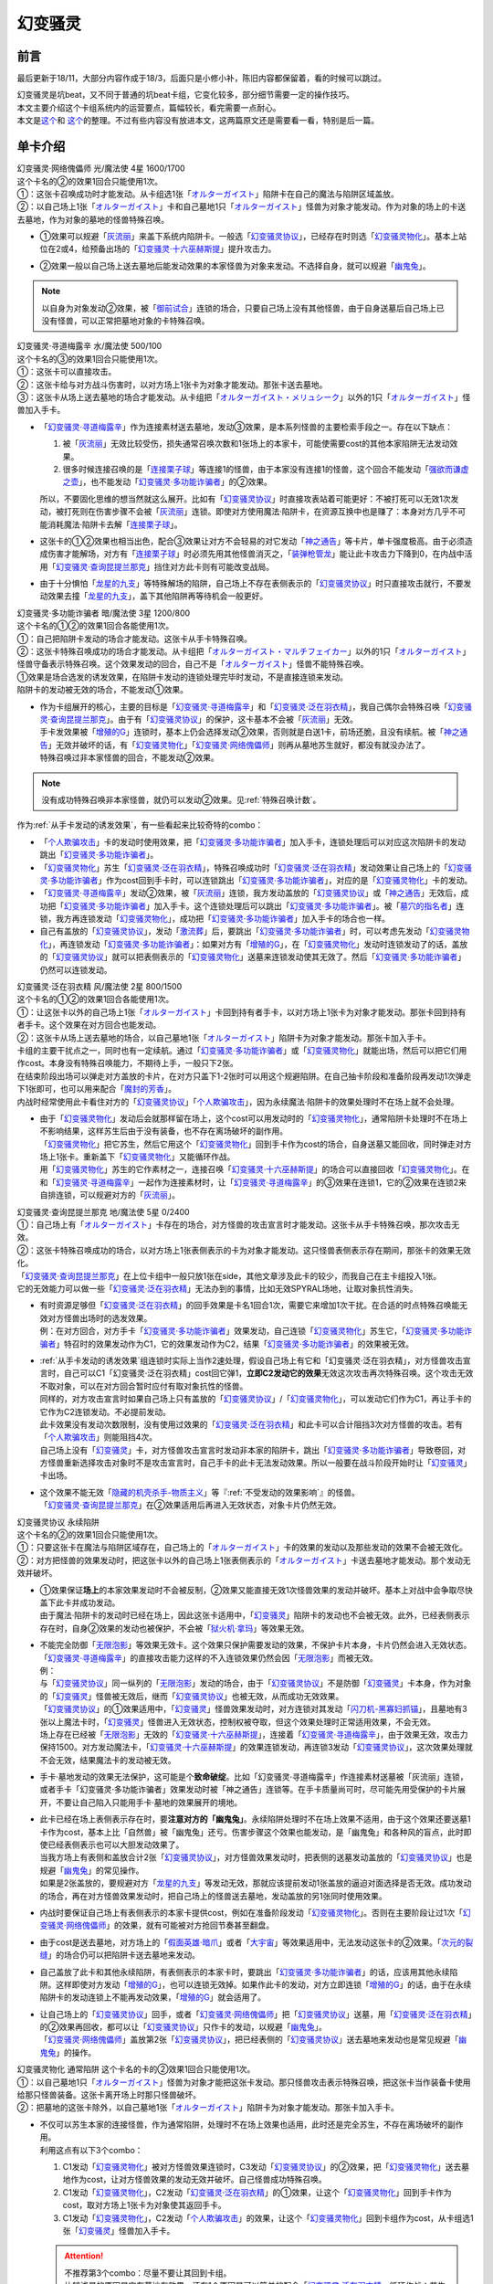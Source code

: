 ========
幻变骚灵
========

前言
========

最后更新于18/11，大部分内容作成于18/3，后面只是小修小补，陈旧内容都保留着，看的时候可以跳过。

| 幻变骚灵是坑beat，又不同于普通的坑beat卡组，它变化较多，部分细节需要一定的操作技巧。
| 本文主要介绍这个卡组系统内的运营要点，篇幅较长，看完需要一点耐心。
| 本文是\ `这个 <https://www.iyingdi.cn/web/article/yugioh/52139>`__\ 和 \ `这个 <https://www.iyingdi.cn/web/article/search/54979>`__\ 的整理。不过有些内容没有放进本文，这两篇原文还是需要看一看，特别是后一篇。

单卡介绍
========

| 幻变骚灵·网络傀儡师 光/魔法使 4星 1600/1700
| 这个卡名的②的效果1回合只能使用1次。
| ①：这张卡召唤成功时才能发动。从卡组选1张「`オルターガイスト`_」陷阱卡在自己的魔法与陷阱区域盖放。
| ②：以自己场上1张「`オルターガイスト`_」卡和自己墓地1只「`オルターガイスト`_」怪兽为对象才能发动。作为对象的场上的卡送去墓地，作为对象的墓地的怪兽特殊召唤。

-  | ①效果可以规避「`灰流丽`_」来盖下系统内陷阱卡。一般选「`幻变骚灵协议`_」，已经存在时则选「`幻变骚灵物化`_」。基本上站位在2或4，给预备出场的「`幻变骚灵·十六巫赫斯提`_」提升攻击力。

-  | ②效果一般以自己场上送去墓地后能发动效果的本家怪兽为对象来发动。不选择自身，就可以规避「`幽鬼兔`_」。

.. note:: 以自身为对象发动②效果，被「`御前试合`_」连锁的场合，只要自己场上没有其他怪兽，由于自身送墓后自己场上已没有怪兽，可以正常把墓地对象的卡特殊召唤。

| 幻变骚灵·寻道梅露辛 水/魔法使 500/100
| 这个卡名的③的效果1回合只能使用1次。
| ①：这张卡可以直接攻击。
| ②：这张卡给与对方战斗伤害时，以对方场上1张卡为对象才能发动。那张卡送去墓地。
| ③：这张卡从场上送去墓地的场合才能发动。从卡组把「`オルターガイスト・メリュシーク`_」以外的1只「`オルターガイスト`_」怪兽加入手卡。

-  | 「`幻变骚灵·寻道梅露辛`_」作为连接素材送去墓地，发动③效果，是本系列怪兽的主要检索手段之一。存在以下缺点：

   1. 被「`灰流丽`_」无效比较受伤，损失通常召唤次数和1张场上的本家卡，可能使需要cost的其他本家陷阱无法发动效果。
   2. 很多时候连接召唤的是「`连接栗子球`_」等连接1的怪兽，由于本家没有连接1的怪兽，这个回合不能发动「`强欲而谦虚之壶`_」，也不能发动「`幻变骚灵·多功能诈骗者`_」的②效果。

   | 所以，不要固化思维的想当然就这么展开。比如有「`幻变骚灵协议`_」时直接攻表站着可能更好：不被打死可以无效1次发动，被打死则在伤害步骤不会被「`灰流丽`_」连锁。即使对方使用魔法·陷阱卡，在资源互换中也是赚了：本身对方几乎不可能消耗魔法·陷阱卡去解「`连接栗子球`_」。

-  | 这张卡的①②效果也相当出色，配合③效果让对方不会轻易的对它发动「`神之通告`_」等卡片，单卡强度极高。由于必须造成伤害才能解场，对方有「`连接栗子球`_」时必须先用其他怪兽消灭之，「`装弹枪管龙`_」能让此卡攻击力下降到0，在内战中活用「`幻变骚灵·查询昆提兰那克`_」挡住对方此卡则有可能改变战局。

-  | 由于十分惧怕「`龙星的九支`_」等特殊解场的陷阱，自己场上不存在表侧表示的「`幻变骚灵协议`_」时只直接攻击就行，不要发动效果去撞「`龙星的九支`_」，盖下其他陷阱再等待机会一般更好。

| 幻变骚灵·多功能诈骗者 暗/魔法使 3星 1200/800
| 这个卡名的①②的效果1回合各能使用1次。
| ①：自己把陷阱卡发动的场合才能发动。这张卡从手卡特殊召唤。
| ②：这张卡特殊召唤成功的场合才能发动。从卡组把「`オルターガイスト・マルチフェイカー`_」以外的1只「`オルターガイスト`_」怪兽守备表示特殊召唤。这个效果发动的回合，自己不是「`オルターガイスト`_」怪兽不能特殊召唤。

| ①效果是场合选发的诱发效果，在陷阱卡发动的连锁处理完毕时发动，不是直接连锁来发动。
| 陷阱卡的发动被无效的场合，不能发动①效果。

-  | 作为卡组展开的核心，主要的目标是「`幻变骚灵·寻道梅露辛`_」和「`幻变骚灵·泛在羽衣精`_」，我自己偶尔会特殊召唤「`幻变骚灵·查询昆提兰那克`_」。由于有「`幻变骚灵协议`_」的保护，这卡基本不会被「`灰流丽`_」无效。
   | 手卡发效果被「`增殖的G`_」连锁时，基本上仍会选择发动②效果，否则就是白送1卡，前场还脆，且没有续航。被「`神之通告`_」无效并破坏的话，有「`幻变骚灵物化`_」「`幻变骚灵·网络傀儡师`_」则再从墓地苏生就好，都没有就没办法了。
   | 特殊召唤过非本家怪兽的回合，不能发动②效果。

.. note:: 没有成功特殊召唤非本家怪兽，就仍可以发动②效果。见\ :ref:`特殊召唤计数`\ 。

| 作为\ :ref:`从手卡发动的诱发效果`\ ，有一些看起来比较奇特的combo：

- 「`个人欺骗攻击`_」卡的发动时使用效果，把「`幻变骚灵·多功能诈骗者`_」加入手卡，连锁处理后可以对应这次陷阱卡的发动跳出「`幻变骚灵·多功能诈骗者`_」。
- 「`幻变骚灵物化`_」苏生「`幻变骚灵·泛在羽衣精`_」，特殊召唤成功时「`幻变骚灵·泛在羽衣精`_」发动效果让自己场上的「`幻变骚灵·多功能诈骗者`_」作为cost回到手卡时，可以连锁跳出「`幻变骚灵·多功能诈骗者`_」，对应的是「`幻变骚灵物化`_」卡的发动。
- 「`幻变骚灵·寻道梅露辛`_」发动②效果，被「`灰流丽`_」连锁，我方发动盖放的「`幻变骚灵协议`_」或「`神之通告`_」无效后，成功把「`幻变骚灵·多功能诈骗者`_」加入手卡。这个连锁处理后可以跳出「`幻变骚灵·多功能诈骗者`_」。被「`墓穴的指名者`_」连锁，我方再连锁发动「`幻变骚灵物化`_」，成功把「`幻变骚灵·多功能诈骗者`_」加入手卡的场合也一样。
- 自己有盖放的「`幻变骚灵协议`_」，发动「`激流葬`_」后，要跳出「`幻变骚灵·多功能诈骗者`_」时，可以考虑先发动「`幻变骚灵物化`_」，再连锁发动「`幻变骚灵·多功能诈骗者`_」：如果对方有「`增殖的G`_」，在「`幻变骚灵物化`_」发动时连锁发动了的话，盖放的「`幻变骚灵协议`_」就可以把表侧表示的「`幻变骚灵物化`_」送墓来连锁发动使其无效了。然后「`幻变骚灵·多功能诈骗者`_」仍然可以连锁发动。

| 幻变骚灵·泛在羽衣精 风/魔法使 2星 800/1500
| 这个卡名的①②的效果1回合各能使用1次。
| ①：让这张卡以外的自己场上1张「`オルターガイスト`_」卡回到持有者手卡，以对方场上1张卡为对象才能发动。那张卡回到持有者手卡。这个效果在对方回合也能发动。
| ②：这张卡从场上送去墓地的场合，以自己墓地1张「`オルターガイスト`_」陷阱卡为对象才能发动。那张卡加入手卡。

| 卡组的主要干扰点之一，同时也有一定续航。通过「`幻变骚灵·多功能诈骗者`_」或「`幻变骚灵物化`_」就能出场，然后可以把它们用作cost。本身没有特殊召唤能力，不期待上手，一般只下2张。
| 在结束阶段出场可以弹走对方盖放的卡片，在对方只盖下1-2张时可以用这个规避陷阱。在自己抽卡阶段和准备阶段再发动1次弹走下1张即可，也可以用来配合「`魔封的芳香`_」。
| 内战时经常使用此卡看住对方的「`幻变骚灵协议`_」「`个人欺骗攻击`_」，因为永续魔法·陷阱卡的效果处理时不在场上就不会处理。

-  | 由于「`幻变骚灵物化`_」发动后会就那样留在场上，这个cost可以用发动时的「`幻变骚灵物化`_」，通常陷阱卡处理时不在场上不影响结果，这样苏生后由于没有装备，也不存在离场破坏的副作用。
   | 「`幻变骚灵物化`_」把它苏生，然后它用这个「`幻变骚灵物化`_」回到手卡作为cost的场合，自身送墓又能回收，同时弹走对方场上1张卡。重新盖下「`幻变骚灵物化`_」又能循环作战。
   | 用「`幻变骚灵物化`_」苏生的它作素材之一，连接召唤「`幻变骚灵·十六巫赫斯提`_」的场合可以直接回收「`幻变骚灵物化`_」。在和「`幻变骚灵·寻道梅露辛`_」一起作为连接素材时，让「`幻变骚灵·寻道梅露辛`_」的③效果在连锁1，它的②效果在连锁2来自排连锁，可以规避对方的「`灰流丽`_」。

| 幻变骚灵·查询昆提兰那克 地/魔法使 5星 0/2400
| ①：自己场上有「`オルターガイスト`_」卡存在的场合，对方怪兽的攻击宣言时才能发动。这张卡从手卡特殊召唤，那次攻击无效。
| ②：这张卡特殊召唤成功的场合，以对方场上1张表侧表示的卡为对象才能发动。这只怪兽表侧表示存在期间，那张卡的效果无效化。

| 「`幻变骚灵·查询昆提兰那克`_」在上位卡组中一般只放1张在side，其他文章涉及此卡的较少，而我自己在主卡组投入1张。
| 它的无效能力可以做一些「`幻变骚灵·泛在羽衣精`_」无法办到的事情，比如无效SPYRAL场地，让取对象抗性消失。

-  | 有时资源足够但「`幻变骚灵·泛在羽衣精`_」的回手效果是卡名1回合1次，需要它来增加1次干扰。在合适的时点特殊召唤能无效对方怪兽出场时的选发效果。
   | 例：在对方回合，对方手卡「`幻变骚灵·多功能诈骗者`_」效果发动，自己连锁「`幻变骚灵物化`_」苏生它，「`幻变骚灵·多功能诈骗者`_」特召时的效果发动作为C1，它的效果发动作为C2，结果「`幻变骚灵·多功能诈骗者`_」的效果被无效。

-  | \ :ref:`从手卡发动的诱发效果`\ 组连锁时实际上当作2速处理，假设自己场上有它和「幻变骚灵·泛在羽衣精」，对方怪兽攻击宣言时，自己可以C1「幻变骚灵·泛在羽衣精」cost回它弹1，\ **立即C2发动它的效果**\ 无效这次攻击再次特殊召唤。这个攻击无效不取对象，可以在对方回合暂时应付有取对象抗性的怪兽。
   | 同样的，对方攻击宣言时如果自己场上只有盖放的「`幻变骚灵协议`_」/「`幻变骚灵物化`_」，可以发动它们作为C1，再让手卡的它作为C2连锁发动。不必提前发动。
   | 此卡效果没有发动次数限制，没有使用过效果的「`幻变骚灵·泛在羽衣精`_」和此卡可以合计阻挡3次对方怪兽的攻击。若有「`个人欺骗攻击`_」则能阻挡4次。
   | 自己场上没有「`幻变骚灵`_」卡，对方怪兽攻击宣言时发动非本家的陷阱卡，跳出「`幻变骚灵·多功能诈骗者`_」导致卷回，对方怪兽重新选择攻击对象时不是攻击宣言时，自己手卡的此卡无法发动效果。所以一般要在战斗阶段开始时让「`幻变骚灵`_」卡出场。

-  | 这个效果不能无效「`隐藏的机壳杀手-物质主义`_」等『\ :ref:`不受发动的效果影响`\ 』的怪兽。
   | 「`幻变骚灵·查询昆提兰那克`_」在②效果适用后再进入无效状态，对象卡片仍然无效。

| 幻变骚灵协议 永续陷阱 
| 这个卡名的②的效果1回合只能使用1次。
| ①：只要这张卡在魔法与陷阱区域存在，自己场上的「`オルターガイスト`_」卡的效果的发动以及那些发动的效果不会被无效化。
| ②：对方把怪兽的效果发动时，把这张卡以外的自己场上1张表侧表示的「`オルターガイスト`_」卡送去墓地才能发动。那个发动无效并破坏。

-  | ①效果保证\ **场上**\ 的本家效果发动时不会被反制，②效果又能直接无效1次怪兽效果的发动并破坏。基本上对战中会争取尽快盖下此卡并成功发动。
   | 由于魔法·陷阱卡的发动时已经在场上，因此这张卡适用中，「`幻变骚灵`_」陷阱卡的发动也不会被无效。此外，已经表侧表示存在时，自身②效果的发动也被保护，不会被「`狱火机·拿玛`_」等效果无效。

-  | 不能完全防御「`无限泡影`_」等效果无效卡。这个效果只保护需要发动的效果，不保护卡片本身，卡片仍然会进入无效状态。「`幻变骚灵·寻道梅露辛`_」的直接攻击能力这样的不入连锁效果仍然会因「`无限泡影`_」而被无效。
   | 例：
   | 与「`幻变骚灵协议`_」同一纵列的「`无限泡影`_」发动的场合，由于「`幻变骚灵协议`_」不是防御「`幻变骚灵`_」卡本身，作为对象的「`幻变骚灵`_」怪兽被无效后，继而「`幻变骚灵协议`_」也被无效，从而成功无效效果。
   | 「`幻变骚灵协议`_」的①效果适用中，「`幻变骚灵`_」怪兽效果发动时，对方连锁对其发动「`闪刀机-黑寡妇抓锚`_」，且墓地有3张以上魔法卡时，「`幻变骚灵`_」怪兽进入无效状态，控制权被夺取，但这个效果处理时正常适用效果，不会无效。
   | 场上存在已经被「`无限泡影`_」无效的「`幻变骚灵·十六巫赫斯提`_」，连接着「`幻变骚灵·寻道梅露辛`_」，由于效果无效，攻击力保持1500。对方发动魔法卡，「`幻变骚灵·十六巫赫斯提`_」的效果连锁发动，再连锁3发动「`幻变骚灵协议`_」，这次效果处理就不会无效，结果魔法卡的发动被无效。

-  手卡·墓地发动的效果无法保护，这可能是个\ **致命破绽**\ 。比如「幻变骚灵·寻道梅露辛」作连接素材送墓被「灰流丽」连锁，或者手卡「幻变骚灵·多功能诈骗者」效果发动时被「神之通告」连锁等。在手卡质量尚可时，尽可能先用受保护的卡片展开，不要让自己陷入只能用手卡·墓地的效果展开的境地。

-  | 此卡已经在场上表侧表示存在时，要\ **注意对方的「幽鬼兔」**\ 。永续陷阱处理时不在场上效果不适用，由于这个效果还要送墓1卡作为cost，基本上比「自然兽」被「幽鬼兔」还亏。伤害步骤这个效果也能发动，是「幽鬼兔」和各种风的盲点，此时即使已经表侧表示也可以大胆发动效果了。
   | 当我方场上有表侧和盖放合计2张「`幻变骚灵协议`_」，对方怪兽效果发动时，把表侧的送墓发动盖放的「`幻变骚灵协议`_」也是规避「`幽鬼兔`_」的常见操作。
   | 如果是2张盖放的，要规避对方「`龙星的九支`_」等发动无效，那就应该提前发动1张盖放的逼迫对面选择是否无效。成功发动的场合，再在对方怪兽效果发动时，把自己场上的怪兽送去墓地，发动盖放的另1张同时使用效果。

-  | 内战时要保证自己场上有表侧表示的本家卡提供cost，例如在准备阶段发动「`幻变骚灵物化`_」。否则在主要阶段让过1次「`幻变骚灵·网络傀儡师`_」的效果，就有可能被对方抢回节奏甚至翻盘。

-  由于cost是送去墓地，对方场上的「`假面英雄·暗爪`_」或者「`大宇宙`_」等效果适用中，无法发动这张卡的②效果。「`次元的裂缝`_」的场合仍可以把陷阱卡送去墓地来发动。

-  | 自己盖放了此卡和其他永续陷阱，有表侧表示的本家卡时，要跳出「`幻变骚灵·多功能诈骗者`_」的话，应该用其他永续陷阱。这样即使对方发动「`增殖的G`_」，也可以连锁无效掉。如果作此卡的发动，对方立即连锁「`增殖的G`_」的话，由于在永续陷阱卡的发动连锁上不能再发动效果，「`增殖的G`_」就会适用了。

-  | 让自己场上的「`幻变骚灵协议`_」回手，或者「`幻变骚灵·网络傀儡师`_」把「`幻变骚灵协议`_」送墓，用「`幻变骚灵·泛在羽衣精`_」的②效果再回收，都可以让「`幻变骚灵协议`_」只作卡的发动，以规避「`幽鬼兔`_」。
   | 「`幻变骚灵·网络傀儡师`_」盖放第2张「`幻变骚灵协议`_」，把已经表侧的「`幻变骚灵协议`_」送去墓地来发动也是常见规避「`幽鬼兔`_」的操作。

| 幻变骚灵物化 通常陷阱 这个卡名的卡的②效果1回合只能使用1次。
| ①：以自己墓地1只「`オルターガイスト`_」怪兽为对象才能把这张卡发动。那只怪兽攻击表示特殊召唤，把这张卡当作装备卡使用给那只怪兽装备。这张卡离开场上时那只怪兽破坏。
| ②：把墓地的这张卡除外，以自己墓地1张「`オルターガイスト`_」陷阱卡为对象才能发动。那张卡加入手卡。

-  | 不仅可以苏生本家的连接怪兽，作为通常陷阱，处理时不在场上效果也适用，此时还是完全苏生，不存在离场破坏的副作用。
   | 利用这点有以下3个combo：

   1. C1发动「`幻变骚灵物化`_」被对方怪兽效果连锁时，C3发动「`幻变骚灵协议`_」的②效果，把「`幻变骚灵物化`_」送去墓地作为cost，让对方怪兽效果的发动无效并破坏。自己怪兽成功特殊召唤。
   2. C1发动「`幻变骚灵物化`_」，C2发动「`幻变骚灵·泛在羽衣精`_」的①效果，让这个「`幻变骚灵物化`_」回到手卡作为cost，取对方场上1张卡为对象使其返回手卡。
   3. C1发动「`幻变骚灵物化`_」，C2发动「`个人欺骗攻击`_」的效果，让这个「`幻变骚灵物化`_」回到卡组作为cost，从卡组选1张「`幻变骚灵`_」怪兽加入手卡。

   .. attention::

      | 不推荐第3个combo：尽量不要让其回到卡组。
      | 比较浅显的原因是它在墓地有效果，还有1个原因是可以简单的配合「`幻变骚灵·泛在羽衣精`_」循环作战：苏生「`幻变骚灵·泛在羽衣精`_」，发动「`幻变骚灵·泛在羽衣精`_」的效果，让「`幻变骚灵物化`_」回手，弹1，然后再盖放。「`幻变骚灵·泛在羽衣精`_」被副作用送墓后还能再回收1张陷阱。
      | 在「`幻变骚灵·多功能诈骗者`_」的介绍中提到了用发动中的它作「`幻变骚灵协议`_」的cost无效「`增殖的G`_」。如果对方不在这个时点连锁发动，自己就误以为对方没有，而在「`幻变骚灵·多功能诈骗者`_」的效果连锁发动后，为了卡差自作聪明的发动「`个人欺骗攻击`_」让它作为cost回到卡组时，对方才连锁发动「`增殖的G`_」的话，盖放的「`幻变骚灵协议`_」没有cost发动不了，我方就会十分难受。

   .. note:: 对方即使这样操作也很正常，熟悉幻变骚灵的玩家会知道先开「`幻变骚灵物化`_」大概率是骗2速效果，除了「`墓穴的指名者`_」外，不连锁发动确实比较稳妥。也因此，手卡有「`幻变骚灵·多功能诈骗者`_」时，「`幻变骚灵物化`_」最好不要取墓地的「`幻变骚灵·多功能诈骗者`_」为对象。

-  | ②效果用的状况不多。大部分的状况下是用「`幻变骚灵·泛在羽衣精`_」的②效果去回收，因为把它除外后就真的再也回不来了。1个简单的操作是用它苏生「`幻变骚灵·泛在羽衣精`_」，再发动「`幻变骚灵·泛在羽衣精`_」的①效果，让它回手，此时「`幻变骚灵·泛在羽衣精`_」因它的副作用被破坏，选择对方场上1张卡回手，然后「`幻变骚灵·泛在羽衣精`_」发动②效果回收陷阱卡。
   | 那么一般什么时候用这个效果呢？开局和「`幻变骚灵协议`_」一起盖放，被「`鹰身女妖的羽毛扫`_」破坏后就可以随时回收「`幻变骚灵协议`_」。每多1次陷阱发动，就多1分用「`幻变骚灵·多功能诈骗者`_」翻盘的机会。

| 个人欺骗攻击 永续陷阱
| ①：1回合1次，从手卡以及自己场上表侧表示的卡中让1张「`オルターガイスト`_」回到持有者卡组才能发动。从卡组将1只「`オルターガイスト`_」怪兽加入手卡。

-  没有本家字段是一大缺点，由于这张卡的发动时使用效果把「`幻变骚灵·多功能诈骗者`_」加入手卡的场合可以直接发动「`幻变骚灵·多功能诈骗者`_」的效果，必须满3来追求上手。

-  | 作为永续陷阱，此卡也惧怕「`幽鬼兔`_」。所以很多时候1局中可能只使用1次效果。虽然操作者要抱着只使用1次的最坏打算，但是对方却要实实在在的应付这卡的潜在威胁，即使真的只用了1次，也可以说是达到期望了。
   | 这张卡的效果还能被「`灰流丽`_」无效，由于没有本家字段，「`幻变骚灵协议`_」无法保护。因此在场上存在「`幻变骚灵协议`_」时发动效果的场合最好在场上留下1个本家怪兽，让「`幻变骚灵协议`_」为此卡护航。

-  | 有这卡时就不会很惧怕对方的「`拮抗胜负`_」，例如召唤「`幻变骚灵·网络傀儡师`_」盖下「`幻变骚灵协议`_」，再只盖下这卡。对方发动「`拮抗胜负`_」，可以连锁发动这卡，手卡有就选手卡的「`幻变骚灵`_」回到卡组，让「`幻变骚灵协议`_」保护不被「`灰流丽`_」。没有只能选场上的「`幻变骚灵·网络傀儡师`_」，如果没被无效，选这卡里侧除外，相当于对方只换了这1张卡。

.. note:: 为什么「`个人欺骗攻击`_」卡的发动时检索「`幻变骚灵·多功能诈骗者`_」可以立即特殊召唤，手卡诱发效果如何判断发动时点？

   | 首先要明确的是，手卡的诱发效果具有这样的特权：\ **在连锁中满足发动条件的时点，即使还不在手卡也没关系，只要连锁处理完毕时在手卡，就可以发动效果。**
   | 这么一句话可能还是很糊涂，我想也没几个人选择去重新翻连锁相关的内容，所以这里就介绍1个简易判断方法：\ **只要假设本身已经在手卡，来看最后是否能发动就可以了**\ 。
   | 假设手中本来就有「`幻变骚灵·多功能诈骗者`_」，「`个人欺骗攻击`_」卡的发动的连锁处理完毕时，这个「`幻变骚灵·多功能诈骗者`_」的效果自然可以发动。因此，本来没有的场合既然检索上手也能发动。
   | 再举个用这个方法判断不能的例子：通常召唤「`光天使 天杖`_」，发动效果把「`光天使 天座`_」加入手卡，这个时点这张「`光天使 天座`_」的效果不能发动。
   | 假设手中本来就有「`光天使 天座`_」，通常召唤「`光天使 天杖`_」成功时，这张「`光天使 天座`_」的效果必须连锁「`光天使 天杖`_」的效果发动，这个时点放弃就不再满足发动条件了。在「`光天使 天杖`_」的效果处理完的时点，显然已经不能发动了。

.. attention:: 不要误以为场合效果可以无限制延后发动。上面例子中，在通常召唤成功时这个时点过去后，「`光天使 天座`_」的场合效果仍然不能发动了。时选发在处理途中满足条件会错过时点，场合选发可以在这个处理完毕时发动。仅此而已，不能再往后延后。

.. tip:: 「`个人欺骗攻击`_」卡的发动上手「`幻变骚灵·多功能诈骗者`_」时可以规避对方的「`三叉龙之影灵衣`_」「`假面英雄·暗爪`_」

   | 以「`三叉龙之影灵衣`_」为例，自己手卡只留下1张「`幻变骚灵`_」卡，引诱对方出「`三叉龙之影灵衣`_」。对方仪式魔法发动时，连锁发动「`个人欺骗攻击`_」并使用效果，让手卡的「`幻变骚灵`_」卡回到卡组，检索「`幻变骚灵·多功能诈骗者`_」。「`三叉龙之影灵衣`_」仪式召唤成功，发动效果作为C1，自己「`幻变骚灵·多功能诈骗者`_」效果发动作为C2，结果「`三叉龙之影灵衣`_」效果处理时我方没有手卡，完全不处理。这样既省了1次「`幻变骚灵协议`_」，还不用担心对方「`影灵衣之术士 施里特`_」的自排连锁。

| 幻变骚灵·十六巫赫斯提 炎/魔法使 连接·效果 LINK2 ATK1500 [↓→]
| 「`オルターガイスト`_」怪兽2只
| 这个卡名的③的效果1回合只能使用1次。
| ①：这张卡的攻击力上升这张卡所连接区的「`オルターガイスト`_」怪兽的原本攻击力数值。
| ②：魔法·陷阱卡的效果发动时，把这张卡所连接区1只「`オルターガイスト`_」怪兽解放才能发动。那个发动无效并破坏。
| ③：这张卡从场上送去墓地的场合才能发动。从卡组把1张「`オルターガイスト`_」卡加入手卡。

| 强度极高的LINK2怪兽，可以无效效果的发动，并且没有次数限制。由于「`幻变骚灵物化`_」和「`幻变骚灵·多功能诈骗者`_」的特殊召唤能力，很多时候可以无效3次以上。

-  | 有时候其实不必非要出这个LINK2，举个例子：自己场上有「`幻变骚灵·多功能诈骗者`_」和「`幻变骚灵·寻道梅露辛`_」，是不是就要出它，再「`幻变骚灵·寻道梅露辛`_」检索「`幻变骚灵·网络傀儡师`_」并通常召唤在连接端发动效果盖下本家陷阱卡？
   | 确实是很流畅且强力的combo。不过，在文章开头就有提到，「`幻变骚灵·寻道梅露辛`_」的效果被「`灰流丽`_」无效时很可能致死。这个状况中也一样，如果被「`灰流丽`_」无效，则「`幻变骚灵·十六巫赫斯提`_」直接硬直，基本就崩盘了。所以，一定要先考虑好自己的所有手卡，只出个「`连接栗子球`_」再检索探探情况也未尝不可，在自己场上还有「`幻变骚灵·泛在羽衣精`_」/「`个人欺骗攻击`_」的情况下，即使被「`灰流丽`_」无效，由于留下了「`幻变骚灵·多功能诈骗者`_」，基本不会受到什么影响。而他们并不能让从额外出场的「`幻变骚灵·十六巫赫斯提`_」回到手卡/卡组。
   | 进一步的，如果自己场上有「`幻变骚灵协议`_」，这么做就没有什么问题了。直接把「`幻变骚灵·十六巫赫斯提`_」送墓来无效「`灰流丽`_」就行。这样既拿到了「`幻变骚灵·网络傀儡师`_」盖放本家陷阱，「`幻变骚灵·十六巫赫斯提`_」还能再拿个「`幻变骚灵物化`_」，再视自己盖放的陷阱决定「`幻变骚灵·网络傀儡师`_」送墓自身还是表侧的「`幻变骚灵协议`_」来苏生「`幻变骚灵·多功能诈骗者`_」/「`幻变骚灵·寻道梅露辛`_」，结果几乎没受影响的流畅展开了。
   | 这里没有考虑自己「`幻变骚灵协议`_」是否已经表侧，对方是否还有「`旋风`_」「`长眠不醒的噩梦`_」「`幽鬼兔`_」等情况，若有则仍然崩盘。

投入率较低的卡片
----------------

以下卡片都可以不投入。这里介绍一下部分卡组为何要投入这些卡片。

| 幻变骚灵·击键录杜尔迦 暗/魔法师 连接·效果 LINK2 ATK 1000 [←↓]
| 「`幻变骚灵`_」怪兽2只
| ①：这张卡以外的自己的「`幻变骚灵`_」怪兽给与对方战斗伤害时，以对方墓地1只怪兽为对象才能发动。那只怪兽在作为这张卡所连接区的自己场上特殊召唤。这个效果特殊召唤的怪兽不在这张卡攻击宣言过的回合不能攻击。
| ②：这张卡被战斗破坏的场合，以自己墓地1张「`幻变骚灵`_」卡为对象才能发动。那张卡加入手卡。

-  | 除了怕「`幻变骚灵·十六巫赫斯提`_」被「`浮幽樱`_」等原因，一般投入这卡只是为了这个combo：
   | 这张卡在场，「`幻变骚灵·寻道梅露辛`_」直接攻击的伤害计算后，以对方场上的「`闪刀姬`_」连接怪兽为对象发动效果，以对方墓地的「`闪刀姬·零衣`_」为对象发动这张卡的①效果，任意顺序排连锁就可以成功瓦解闪刀卡组的前场防御。

   .. attention:: 要使用这个效果，自己就不能在这个回合发动「`幻变骚灵·多功能诈骗者`_」的②效果。

| 幻变骚灵·隐私王班西 暗/魔法师 连接·效果 LINK 3 ATK: 2100 [↓↘→]
| 「`幻变骚灵`_」怪兽2只以上 
| 这个卡名的①②的效果1回合各能使用1次。
| ①：自己·对方的主要阶段把这张卡以外的自己场上1只「`幻变骚灵`_」怪兽解放才能发动。从卡组把1只「`幻变骚灵`_」怪兽在作为这张卡所连接区的自己场上特殊召唤。
| ②：这张卡从场上送去墓地的场合，以自己墓地1张「`幻变骚灵`_」卡为对象才能发动。那张卡加入手卡。

-  | 一般来说，能用3只「`幻变骚灵`_」怪兽，就应该至少通过「`幻变骚灵·十六巫赫斯提`_」检索到「`幻变骚灵·多功能诈骗者`_」，这卡①效果基本用不上。
   | 并且，回收怪兽有「`幻变骚灵·网络傀儡师`_」，回收陷阱有「`幻变骚灵·泛在羽衣精`_」，这卡②效果也基本用不上。
   | 所以如果要投入这卡，其实是因为有2100的攻击力。放在「`幻变骚灵·十六巫赫斯提`_」的连接端，这个「`幻变骚灵·十六巫赫斯提`_」的攻击力就是3600，可以干掉「`装弹枪管龙`_」「`急袭猛禽 究极猎鹰`_」等怪兽。具体步骤见combo展示部分。

| 幻变骚灵·模拟精灵 永续陷阱
| ①：这张卡发动后变成效果怪兽（魔法师族·光·4星·攻1400/守1800）在怪兽区域特殊召唤。这张卡也当作陷阱卡使用。 
| ②：只要这张卡的效果特殊召唤的这张卡在怪兽区域存在，这张卡以外的自己场上的「`幻变骚灵`_」陷阱卡不会成为效果的对象，不会被效果破坏。 

-  | 这卡②效果不能保护自身，还要注意只能保护表侧表示的本家陷阱。
   | 一般来说，投入这卡就是为了凑个素材，而不是因为②效果。例如开局用「`幻变骚灵·网络傀儡师`_」盖下这卡，如果是「`幻变骚灵物化`_」有在T3墓地没怪而不能发动的风险。

combo展示
=========

| 在对方回合EP跳出「`幻变骚灵·多功能诈骗者`_」反杀

| 在对方回合卖血到EP，发动1张陷阱，然后发动手卡的「`幻变骚灵·多功能诈骗者`_」的效果，特殊召唤后把卡组的「`幻变骚灵·寻道梅露辛`_」特殊召唤。
| 自己回合，「`幻变骚灵·寻道梅露辛`_」直接攻击，把对方场上1张卡送去墓地，连接召唤「`幻变骚灵·十六巫赫斯提`_」，「`幻变骚灵·寻道梅露辛`_」的效果把「`幻变骚灵·网络傀儡师`_」加入手卡。
| 通常召唤「`幻变骚灵·网络傀儡师`_」，发动①效果盖放「`幻变骚灵协议`_」。再发动②效果把「`幻变骚灵·十六巫赫斯提`_」送去墓地，特殊召唤「`幻变骚灵·多功能诈骗者`_」，「`幻变骚灵·十六巫赫斯提`_」的效果把「`幻变骚灵物化`_」加入手卡，「`幻变骚灵·多功能诈骗者`_」特殊召唤「`幻变骚灵·泛在羽衣精`_」。「`幻变骚灵·泛在羽衣精`_」的①效果发动，让「`幻变骚灵·多功能诈骗者`_」回手，让对方场上1张卡回到手卡。盖放「`幻变骚灵物化`_」，在对方回合抽卡阶段/准备阶段发动，苏生「`幻变骚灵·十六巫赫斯提`_」在「`幻变骚灵·网络傀儡师`_」左侧。
| 结果：「`幻变骚灵·十六巫赫斯提`_」可以无效1次魔法·陷阱效果的发动，之后发动盖放的「`幻变骚灵协议`_」，跳出「`幻变骚灵·多功能诈骗者`_」拉「`幻变骚灵·寻道梅露辛`_」在连接端，又可以无效1次，并且还能检索1张本家怪兽。而「`幻变骚灵协议`_」可以无效1次怪兽效果的发动，「`幻变骚灵·泛在羽衣精`_」可以让1张卡回手，总的来说就是1卡→解2卡+场面5卡+2次魔陷无效+1次怪效无效+1次2速回手。
| \*这个combo用到能瞬间逆转战局，请多多体会「`幻变骚灵·多功能诈骗者`_」的强度以及这个卡组的展开套路。

- | 变式：永续陷阱是「`幻变骚灵协议`_」
   | 前面流程同上。通常召唤「`幻变骚灵·网络傀儡师`_」（要在3号位/5号位），发动①效果盖放「`幻变骚灵物化`_」，发动②效果把这个「`幻变骚灵协议`_」送去墓地，特殊召唤「`幻变骚灵·多功能诈骗者`_」，拉出「`幻变骚灵·泛在羽衣精`_」，连接召唤第2个「`幻变骚灵·十六巫赫斯提`_」，在第1个下方和「`幻变骚灵·网络傀儡师`_」的左端。「`幻变骚灵·泛在羽衣精`_」回收「`幻变骚灵协议`_」。
   | 结果：对方第2次发动魔法·陷阱卡的效果时，解放主怪兽区域的「`幻变骚灵·十六巫赫斯提`_」无效后，可以检索「`幻变骚灵·多功能诈骗者`_」，再发动「`幻变骚灵物化`_」苏生这个「`幻变骚灵·十六巫赫斯提`_」，跳出「`幻变骚灵·多功能诈骗者`_」在连接端，拉「`幻变骚灵·泛在羽衣精`_」，就又是2次魔陷无效。本身少弹了1次，总的来说是2卡→解1卡+场面5卡+4次魔陷无效+1次怪效无效+1次2速回手

- | 变式：除永续陷阱外，还有1张盖放的「`幻变骚灵物化`_」/墓地有任意本家怪兽，自己只有1张盖放的「`幻变骚灵物化`_」
   | 前面流程同上。在3号位/5号位通常召唤「`幻变骚灵·网络傀儡师`_」，①效果盖放「`幻变骚灵协议`_」。「`幻变骚灵物化`_」苏生「`幻变骚灵·多功能诈骗者`_」拉「`幻变骚灵·泛在羽衣精`_」，连接召唤第2个「`幻变骚灵·十六巫赫斯提`_」，回收「`幻变骚灵物化`_」。
   | 结果同上。
   | 此外，2个「`幻变骚灵·十六巫赫斯提`_」+「`幻变骚灵·网络傀儡师`_」的场子，也可以再把EX区域的「`幻变骚灵·十六巫赫斯提`_」和「`幻变骚灵·网络傀儡师`_」连接召唤「`幻变骚灵·隐私王班西`_」在主怪兽区域的「`幻变骚灵·十六巫赫斯提`_」的连接端，检索1张「`幻变骚灵物化`_」。这样「`幻变骚灵·十六巫赫斯提`_」的攻击力是3600，足以解决对方的「`装弹枪管龙`_」/「`急袭猛禽 究极猎鹰`_」

| 不做场，要解场，怎么做？
| 在EP发动，跳出并特殊召唤「`幻变骚灵·寻道梅露辛`_」。
| 自己回合，「`幻变骚灵·寻道梅露辛`_」直接攻击，把对方场上1张卡送去墓地，连接召唤「`幻变骚灵·十六巫赫斯提`_」，「`幻变骚灵·寻道梅露辛`_」的效果把「`幻变骚灵·网络傀儡师`_」加入手卡。
| 通常召唤「`幻变骚灵·网络傀儡师`_」，发动①效果盖放「`幻变骚灵物化`_」。再发动②效果把自身送去墓地，苏生「`幻变骚灵·寻道梅露辛`_」，作为素材连接召唤「`连接栗子球`_」。
| 「`连接栗子球`_」和「`幻变骚灵·十六巫赫斯提`_」送去墓地，连接召唤「`星杯战士 宁吉尔苏`_」，「`幻变骚灵·十六巫赫斯提`_」的效果检索1张「`幻变骚灵`_」卡。
| 「`星杯战士 宁吉尔苏`_」发动效果，把盖放的「`幻变骚灵物化`_」和对方场上1张卡送去墓地。这个效果不取对象，可以选「`装弹枪管龙`_」。

.. attention:: 在对方回合，对方「`装弹枪管龙`_」可以在自己陷阱卡发动的连锁处理完毕时先发动效果，这样自己「`幻变骚灵·多功能诈骗者`_」就不能连锁，结果不能在这次发动了。详见\ :ref:`优先权何时会发生转移`\ 。

运营要点
==========

这副卡组，解场、打断、检索、展开、续航都不唯一：

- 解场：「`幻变骚灵·寻道梅露辛`_」「`幻变骚灵·泛在羽衣精`_」
- 打断：「`幻变骚灵·泛在羽衣精`_」「`幻变骚灵·十六巫赫斯提`_」「`幻变骚灵协议`_」
- 检索：「`幻变骚灵·寻道梅露辛`_」「`幻变骚灵·十六巫赫斯提`_」「`幻变骚灵·多功能诈骗者`_」（严格来说从卡组特殊召唤不叫检索）
- 展开：「`幻变骚灵·多功能诈骗者`_」「`幻变骚灵·网络傀儡师`_」「`幻变骚灵物化`_」
- 续航：「`幻变骚灵·网络傀儡师`_」「`幻变骚灵·泛在羽衣精`_」「`幻变骚灵物化`_」

也就是说，只要初动没问题，对方只有单点打断的话基本没有意义。此外，内战时使用「`墓穴的指名者`_」也不会太影响自己。

-  | 「`幻变骚灵·泛在羽衣精`_」的回收对象不一定是「`幻变骚灵·多功能诈骗者`_」，「`幻变骚灵·寻道梅露辛`_」的检索也一样。
   | 自己场上只有「`幻变骚灵·泛在羽衣精`_」「`幻变骚灵·多功能诈骗者`_」和表侧表示的「`幻变骚灵协议`_」时，「`幻变骚灵·泛在羽衣精`_」应该先回收「`幻变骚灵协议`_」。这样再盖放后，在对方回合回收「`幻变骚灵·多功能诈骗者`_」，再发动就可以跳出了。
   | 如果先回收「`幻变骚灵·多功能诈骗者`_」，由于没有陷阱诱发，即使在对方回合再回收「`幻变骚灵协议`_」，也要等自己回合盖放，再等对方回合发动，慢了2个回合。
   | 自己没有陷阱卡的场合，「`幻变骚灵·寻道梅露辛`_」的检索也同理，应该选「`幻变骚灵·网络傀儡师`_」先弄出陷阱，本身它还有1个苏生的能力，即使墓地没有「`幻变骚灵·多功能诈骗者`_」，也可以苏生「`幻变骚灵·寻道梅露辛`_」。
   | 在墓地有「`幻变骚灵·多功能诈骗者`_」的情况下，「`幻变骚灵·泛在羽衣精`_」把「`幻变骚灵·网络傀儡师`_」作为cost回收也可能比回收「`幻变骚灵·多功能诈骗者`_」更好。

-  | 手卡有「`幻变骚灵·网络傀儡师`_」「`幻变骚灵·寻道梅露辛`_」，出哪个？
   | 自然需要分情况。当手卡已有「`幻变骚灵协议`_」时，自然是拍「`幻变骚灵·寻道梅露辛`_」（解场并在M2）看情况选择是否作连接素材拿「`幻变骚灵·多功能诈骗者`_」。
   | 对方场上有盖卡或者有怪兽效果反制，这时也经常拍「`幻变骚灵·寻道梅露辛`_」进行试探。
   | 此外，在手卡没有陷阱卡或者只有系列外陷阱的时候，很多时候其实我会先拍「`幻变骚灵·网络傀儡师`_」盖张「`幻变骚灵协议`_」再说，即使对面不是空场「`幻变骚灵·网络傀儡师`_」很有可能死亡。为什么不用「`幻变骚灵·寻道梅露辛`_」解场？
   | 这里要提一点，\ **一时的场面卡差**\ 对幻变骚灵来说没有那么重要。从之前的combo介绍就可看出，「幻变骚灵·多功能诈骗者」1张卡就可以铺场反杀并做康。假设用「幻变骚灵·寻道梅露辛」解场拿了「幻变骚灵·多功能诈骗者」，在没有陷阱时仍然要到自己回合通召「幻变骚灵·网络傀儡师」盖「幻变骚灵协议」，这就十分无力了：一来此时可能出现了能反制「幻变骚灵·网络傀儡师」无法盖下「幻变骚灵协议」的卡片，二来「幻变骚灵·多功能诈骗者」还要再等1回合开「幻变骚灵协议」才能跳。即使有其他陷阱，「幻变骚灵·多功能诈骗者」也有吃「灰流丽」的风险。
   | 而如果先盖下「`幻变骚灵协议`_」，则在对方回合多了1次怪效康，到自己回合「`幻变骚灵·寻道梅露辛`_」还能保证解场，再可以作素材拿「`幻变骚灵·多功能诈骗者`_」，如果留住了「`幻变骚灵·网络傀儡师`_」或者有「`幻变骚灵物化`_」，「`幻变骚灵·寻道梅露辛`_」就不惧「`灰流丽`_」了。即使没有，也可以不连接召唤，在对方回合作cost或者被战斗破坏来检索「`幻变骚灵·多功能诈骗者`_」。
   | 总而言之，虽然先出「幻变骚灵·寻道梅露辛」可能收益更大，但是后场的「幻变骚灵协议」也是安心展开的保证，由于陷阱卡本身要慢1回合，所以要争取尽早发动它。不惧「灰流丽」，能稳定检索它的「幻变骚灵·网络傀儡师」性能就很优秀。幻变骚灵这个卡组绝不是仅仅靠「幻变骚灵·多功能诈骗者」反复特殊召唤就能概括的，只是一味的追求「幻变骚灵·多功能诈骗者」，就有可能后方不稳。要记住，\ **后场的「幻变骚灵协议」是展开的保证**\ 。

-  | 手里有「`强欲而谦虚之壶`_」和「`幻变骚灵·寻道梅露辛`_」，出「`连接栗子球`_」么？
   | 还是分情况。在需要解场的时候，尽量先打一下解场再M2看情况决定。个人来说不太影响的话还是先开「`强欲而谦虚之壶`_」，毕竟「`幻变骚灵·寻道梅露辛`_」在对方回合因各种情况死了也能检索，并没有那么急迫。而「`强欲而谦虚之壶`_」在这副卡组中往往能拿到强力卡片。即使是对方有「`灰流丽`_」的情况，「`强欲而谦虚之壶`_」被无效总好过「`幻变骚灵·寻道梅露辛`_」被无效。当然，对方可能不无效「`强欲而谦虚之壶`_」，这时我方可以再按检索的卡片进行其他操作。

其他问题
==========

   如何解「`装弹枪管龙`_」？

| 「`幻变骚灵·多功能诈骗者`_」+「`幻变骚灵协议`_」的combo上面已经提过了。此外，「`幻变骚灵·多功能诈骗者`_」单卡combo中，先「`幻变骚灵·寻道梅露辛`_」连接召唤「`连接栗子球`_」，检索「`幻变骚灵·网络傀儡师`_」，通常召唤发动效果盖放陷阱卡后，和「`幻变骚灵·多功能诈骗者`_」连接召唤「`幻变骚灵·十六巫赫斯提`_」，就可以和「`连接栗子球`_」连接召唤「`星杯战士 宁吉尔苏`_」，「`幻变骚灵·十六巫赫斯提`_」检索「`幻变骚灵物化`_」。最后选「`幻变骚灵·网络傀儡师`_」盖下的陷阱卡和「`装弹枪管龙`_」送去墓地。
| 这里「`幻变骚灵·网络傀儡师`_」还能发动效果让「`幻变骚灵·多功能诈骗者`_」送去墓地，特殊召唤「`幻变骚灵·泛在羽衣精`_」，这样连接召唤还能多回收1张陷阱卡。
| 除上面的combo外，更多情况可能需要2~4个回合来斡旋出自己的「`装弹枪管龙`_」或者「`幻变骚灵·十六巫赫斯提`_」连接「`幻变骚灵·隐私王班西`_」使攻击力上升至3600。
| 此外，必要时可以用「`浮幽樱`_」去除对方额外的此卡。
| 「`幻变骚灵协议`_」要尽早出现威慑「`装弹枪管龙`_」不去发动③效果。
| 关于其②效果的干扰能力：
| 对「`幻变骚灵·查询昆提兰那克`_」：在对方「`装弹枪管龙`_」攻击宣言时优先权还在对方，发动不能被连锁的②效果就可以让手卡的「`幻变骚灵·查询昆提兰那克`_」无法发动。
| 对「`幻变骚灵·多功能诈骗者`_」：对方回合，自己陷阱卡发动的连锁处理完毕时，由于对方作为回合玩家持有优先权，可以先发动「`装弹枪管龙`_」的②效果，由于自己不能连锁这个效果，不能发动手卡「`幻变骚灵·多功能诈骗者`_」的①效果。在自己回合，自己陷阱卡发动的连锁处理完毕时，由于自己作为回合玩家持有优先权，对方「`装弹枪管龙`_」无法阻止自己「`幻变骚灵·多功能诈骗者`_」的①效果发动。
| 理解不了？可以参考→\ :ref:`优先权`\ 。

   如何解「`冲浪检察官`_」？

| 一个方法是使用「`电子龙`_」「`海龟坏兽 加美西耶勒`_」，还能配合「`嵌合巨舰龙`_」「`幻变骚灵·泛在羽衣精`_」。
| 此外，「`水晶机巧 继承光纤`_」可以在对方回合变成「`生命激流龙`_」「`瑚之龙`_」。后者在自己回合也能通过手坑调整和「`幻变骚灵·多功能诈骗者`_」等方式出场。
| 相比下面这个方法，由于是在对方回合再变身，如果用「`幻变骚灵·寻道梅露辛`_」作连接素材，那么可以放心的发动其效果多1张检索。
| 在自己回合，「`水晶机巧 继承光纤`_」特殊召唤怪兽后可以变成「`梦幻崩影·独角兽`_」。
| 由于上述都要凑2个怪兽，除此之外，可以投入「`波纹防护罩-波浪之力-`_」等陷阱卡，还能在内战时阻挡「`幻变骚灵·寻道梅露辛`_」。

实战示例
========

这次对局，对方是ABC召唤师，对方整体运转十分流畅，我方轻微卡手。

.. figure:: ../.static/c07/Altergeist_1.jpeg
   :alt: image.jpeg

场面：「`幻变骚灵·多功能诈骗者`_」是本来就有的，「`个人欺骗攻击`_」仅仅进行了卡的发动。「`水晶机巧 继承玻纤`_」特殊召唤的「`幽鬼兔`_」当回合不能发动效果。对方融合召唤了「`召唤兽 梅尔卡巴`_」，我方对其发动「`幻变骚灵·泛在羽衣精`_」效果让「`幻变骚灵·多功能诈骗者`_」回手，对方丢弃「`幻兽机飞狮`_」无效之，我方连锁「`个人欺骗攻击`_」
的效果，「`幻变骚灵·泛在羽衣精`_」回到卡组，「`幻变骚灵·查询昆提兰那克`_」上手。

对方攻宣时由于「`幻变骚灵物化`_」在场并特召了「`幻变骚灵·寻道梅露辛`_」，用「`幻变骚灵·查询昆提兰那克`_」无效了「`召唤兽 梅尔卡巴`_」。

对方M2，「`召唤兽 梅尔卡巴`_」和「`水晶机巧 继承玻纤`_」出「`召唤女巫`_」点衍生物一套操作后，场上是「`ABC-神龙歼灭者`_」「`代理龙`_」「`防火龙`_」「`幽鬼兔`_」。「`ABC-神龙歼灭者`_」发动效果，丢1手卡除外了「`幻变骚灵·寻道梅露辛`_」，「`幻变骚灵物化`_」送墓。

.. figure:: ../.static/c07/Altergeist_2.jpeg
   :alt: image.jpeg

抽卡，又是1张「`强欲而谦虚之壶`_」，发动后结果拿到了「`幻变骚灵协议`_」。于是盖下「`幻变骚灵协议`_」「`强欲而谦虚之壶`_」「`幻变骚灵物化`_」。对方没有发动效果。

.. figure:: ../.static/c07/Altergeist_3.jpeg
   :alt: image.jpeg

| 对方抽卡抽到了第二张「`幽鬼兔`_」，于是「`召唤师 阿莱斯特`_」拿了「`召唤魔术`_」后和场上的「`幽鬼兔`_」出「`水晶机巧 继承玻纤`_」拉个「`成长的鳞茎`_」，就打过来了，「`防火龙`_」战斗破坏「`幻变骚灵·查询昆提兰那克`_」（此时墓地只有这1张，战斗破坏之前「`幻变骚灵物化`_」无法发动），接着吃下了3000+1400+1500=5900伤害。

战斗阶段结束时，我方发动「`幻变骚灵物化`_」苏生「`幻变骚灵·查询昆提兰那克`_」，对方「`ABC-神龙歼灭者`_」连锁发动效果，我方C3连锁「`幻变骚灵协议`_」送墓「`幻变骚灵物化`_」无效之，对方「`代理龙`_」破坏「`防火龙`_」（不破坏也是查询无效防火），之后「`幻变骚灵·多功能诈骗者`_」跳出特召「`幻变骚灵·泛在羽衣精`_」弹回「`ABC-神龙歼灭者`_」，对方M2再出「`召唤兽 梅尔卡巴`_」也没用了，投。

.. figure:: ../.static/c07/Altergeist_4.jpeg
   :alt: image.jpeg

| 这一局中对方操作虽然可改变的细节较多，但仍然只是加速死亡与否的结局，真正压死的情况应该只有在我方回合结束阶段发动效果在3张卡之中点中除外了刚盖放的「`幻变骚灵协议`_」。
| 随便举个不是这样操作的结果：「`ABC-神龙歼灭者`_」在结束阶段丢1手卡发动效果，除外了「`幻变骚灵物化`_」。在自己回合丢1手卡发动效果，点中「`幻变骚灵协议`_」（此时没有手卡了），连锁翻开，之后被除外。「`幻变骚灵·多功能诈骗者`_」跳出，特殊召唤「`幻变骚灵·泛在羽衣精`_」让「`幻变骚灵·查询昆提兰那克`_」回手，弹回「`ABC-神龙歼灭者`_」，则「`代理龙`_」「`防火龙`_」「`幽鬼兔`_」无法过「`幻变骚灵·泛在羽衣精`_」「`幻变骚灵·查询昆提兰那克`_」「`个人欺骗攻击`_」的防线。即使「`防火龙`_」「`幽鬼兔`_」在「`幻变骚灵·多功能诈骗者`_」效果发动时连锁，破坏「`幻变骚灵·多功能诈骗者`_」并使「`幻变骚灵·查询昆提兰那克`_」回手，让「`幻变骚灵·泛在羽衣精`_」无法弹卡，然后不攻击，在对方回合解放「`ABC-神龙歼灭者`_」，也是5张靶子，「`个人欺骗攻击`_」回「`幻变骚灵·查询昆提兰那克`_」检索「`幻变骚灵·网络傀儡师`_」盖放「`幻变骚灵协议`_」再送墓自身苏生「`幻变骚灵·多功能诈骗者`_」，节奏重新抢回，对面只是慢性死亡。

以上对局「`幻变骚灵·查询昆提兰那克`_」参与的比较多，再来看1个没它的。

.. figure:: ../.static/c07/Altergeist_5.png
   :alt: image.png

场面：「`冰灵神 穆兰格雷斯`_」被我方「`幽鬼兔`_」破坏，手卡「`海皇的重装兵`_」是已知情报。我方抽卡「`幻变骚灵·寻道梅露辛`_」，盖下它和「`幻变骚灵协议`_」结束回合。对方回合由于战阶跳过，基本啥也没做。

.. figure:: ../.static/c07/Altergeist_6.png
   :alt: image.png

| 神抽「`幻变骚灵·多功能诈骗者`_」，反转「`幻变骚灵·寻道梅露辛`_」，通常召唤「`幻变骚灵·泛在羽衣精`_」发动效果，回「`幻变骚灵·寻道梅露辛`_」，取对象「`饼蛙`_」。「`饼蛙`_」把1个「`魔知青蛙`_」送墓连锁发动，我方再连锁发动「`幻变骚灵协议`_」，不使用效果，保护「`幻变骚灵·泛在羽衣精`_」不被无效而已。对方继续连锁丢「`海皇的重装兵`_」，但由于不是立即破坏，结果「`饼蛙`_」回额外卡组。之后由于「`海皇的重装兵`_」是必发效果，作为C1发动，我方「`幻变骚灵·多功能诈骗者`_」的效果发动作为C2，对方「`增殖的G`_」发动作为C3，我方送墓「`幻变骚灵·泛在羽衣精`_」发动「`幻变骚灵协议`_」无效之，一组连锁后送去墓地的「`幻变骚灵·泛在羽衣精`_」回收「`幻变骚灵协议`_」，「`幻变骚灵·多功能诈骗者`_」再度特殊召唤了1张「`幻变骚灵·泛在羽衣精`_」。形势已经开始逆转。

.. figure:: ../.static/c07/Altergeist_7.png
   :alt: image.png

| 不过对方运气也比较好，由于再做「`饼蛙`_」也会被「`幻变骚灵·泛在羽衣精`_」「`幻变骚灵·协议`_」看住，干脆做出了「`装弹枪管龙`_」，之后被抢血到剩1900，M2提升等级到9的时点发动「`幻变骚灵协议`_」，跳出「`幻变骚灵·多功能诈骗者`_」「`幻变骚灵·寻道梅露辛`_」后，对方没有进一步动作，回合结束。
| 「`幻变骚灵·多功能诈骗者`_」「`幻变骚灵·寻道梅露辛`_」「`幻变骚灵协议`_」3卡是标准的「`幻变骚灵·十六巫赫斯提`_」「`幻变骚灵·隐私王班西`_」combo，打死「`装弹枪管龙`_」和另1只怪后对面已经无力回天。

.. attention:: 对方的EP发动陷阱卡处理完毕时，对方的「`装弹枪管龙`_」可以先发动效果，让「`幻变骚灵·多功能诈骗者`_」不能在这次发动。由于我方没有第2张陷阱卡让「`幻变骚灵·多功能诈骗者`_」发动效果，假如对方知道这个操作，那么我方就输了。

总而言之，看似劣势时无法立即解场时不要灰心丧气，盖下陷阱过可能还有救。

系统外
======

-  | 吸毒壶
   | 看个人爱好，可能破坏卡组结构，十分容易让对方连锁「`灰流丽`_」来保护自己「`幻变骚灵·寻道梅露辛`_」「`个人欺骗攻击`_」的效果。

-  | 打草惹蛇
   | 娱乐性卡片，一般带的话也就带1下着玩。「`花札卫-五光`_」是对淘气劝降宝具。此外一般再带个「`急袭猛禽 究极猎鹰`_」。有时候可能只是特殊召唤卡组的「`幻变骚灵`_」怪兽。
   | 比较常见的使用方法是在对方「`水晶机巧 继承玻纤`_」面前盖放再出怪兽打过去引诱对方变身「`科技属 奇妙魔术师`_」。以及在对方发动「`红色重启`_」时从卡组盖放看住对方的「`拓扑三叶双头蛇`_」。
   | \*出本家外怪兽的回合不能发动「`幻变骚灵·多功能诈骗者`_」的效果。

-  | 一对一
   | 2换1的骗「`灰流丽`_」物，容易亏卡，我个人倾向于不带。

-  | 拷问巨人
   | side局对方有可能换下或减少「`灰流丽`_」以外的手坑，因此可以换上的卡片。
   | 单卡基本combo：
   | 首先做到「`虚空俏丽魔术师`_」「`防火龙`_」，「`虚空俏丽魔术师`_」宣言1只满3的本家怪兽，这里可能堆下魔法·陷阱卡。再特殊召唤「`拷问巨人`_」，墓地「`连接栗子球`_」解放1个衍生物特殊召唤，和另1个衍生物连接召唤「`梦幻崩影·地狱犬`_」在「`防火龙`_」右端，丢1手卡，如果墓地没有魔法·陷阱卡，丢手中的魔法·陷阱卡，破坏「`拷问巨人`_」并抽1。再和「`虚空俏丽魔术师`_」连接召唤「`梦幻崩影 狮鹫`_」在「`防火龙`_」右端，墓地有魔法·陷阱卡时就可以丢1盖放1并抽1。
   | 结果：单卡→「`防火龙`_」+「`梦幻崩影 狮鹫`_」+丢1抽1+（可能）拿1+（可能）丢1盖1抽1。
   | 大场combo：
   | 手卡还需要：「`幻变骚灵·寻道梅露辛`_」或「`幻变骚灵·泛在羽衣精`_」，以及1张可以通常召唤的怪兽（比如手坑）
   | 额外还需要：「`星杯神乐 夏娃`_」「`召唤女巫`_」。LINK1需要「`连接栗子球`_」「`连接栗子球`_」「`连接蜘蛛`_」
   | 首先用2个「`连接栗子球`_」做到「`虚空俏丽魔术师`_」「`防火龙`_」。「`虚空俏丽魔术师`_」发动效果翻4张。再特殊召唤「`拷问巨人`_」，1个衍生物连接召唤「`连接蜘蛛`_」，和另一个衍生物连接召唤「`星杯神乐 夏娃`_」，再和「`虚空俏丽魔术师`_」连接召唤「`召唤女巫`_」，「`防火龙`_」特殊召唤「`幻变骚灵·寻道梅露辛`_」或「`幻变骚灵·泛在羽衣精`_」在「`召唤女巫`_」的连接端，「`召唤女巫`_」发动效果特殊召唤另1个。两个出「`幻变骚灵·十六巫赫斯提`_」，C1「`防火龙`_」，C2「`幻变骚灵·寻道梅露辛`_」（可能存在C3「`幻变骚灵·泛在羽衣精`_」回收），把「`幻变骚灵·网络傀儡师`_」特殊召唤，发动效果让「`幻变骚灵·十六巫赫斯提`_」送去墓地，苏生「`幻变骚灵·泛在羽衣精`_」在最左端，检索「`幻变骚灵物化`_」。
   | 「`幻变骚灵·泛在羽衣精`_」让「`幻变骚灵·网络傀儡师`_」回到手卡，弹回「`拷问巨人`_」。再特殊召唤，墓地「`连接栗子球`_」解放1个衍生物特殊召唤，和另1个衍生物连接召唤「`梦幻崩影·地狱犬`_」在「`防火龙`_」右端，丢1手卡，如果墓地没有魔法·陷阱卡，丢手中的魔法·陷阱卡，破坏「`拷问巨人`_」并抽1。再和「`召唤女巫`_」连接召唤「`梦幻崩影 狮鹫`_」在「`防火龙`_」右端，墓地有魔法·陷阱卡时就可以丢1盖放1并抽1。「`防火龙`_」特殊召唤「`幻变骚灵·网络傀儡师`_」在最右端。然后盖下「`幻变骚灵物化`_」。在对方回合准备阶段可以苏生「`幻变骚灵·十六巫赫斯提`_」在「`幻变骚灵·网络傀儡师`_」左端。
   | 结果：「`幻变骚灵·泛在羽衣精`_」+「`幻变骚灵·十六巫赫斯提`_」+「`幻变骚灵·网络傀儡师`_」+「`幻变骚灵物化`_」+「`防火龙`_」+「`梦幻崩影 狮鹫`_」+丢1抽1+（可能）检索1+（可能）丢1盖1抽1+（可能）回收1

-  | 手发陷阱：无限泡影、拮抗胜负、台风
   | 其实没什么可讲的，要注意T1也不必盲目「`无限泡影`_」接「`幻变骚灵·多功能诈骗者`_」，没有「`幻变骚灵协议`_」的保护，被「`灰流丽`_」无效的场合也很容易崩盘。

-  | 神之通告/神之警告
   | 通常玩家会习惯性先考虑「`神之通告`_」，但在这副卡组中，「`神之警告`_」的表现往往更好。首先，可以代替「`神之通告`_」去无效「`宙读之魔术士`_」「`幻变骚灵·多功能诈骗者`_」「`淘气仙星·曼珠诗华`_」等卡，同时可以无效「`冲浪检察官`_」「`淘气仙星·坎迪娜`_」「`幻变骚灵·寻道梅露辛`_」「`幻变骚灵·网络傀儡师`_」等怪兽的通常召唤，内战中丝毫不惧对方的「`幻变骚灵协议`_」。虽然对手坑无力，可以用自己的「`幻变骚灵协议`_」补足。

-  | 心灵崩坏
   | 在与魔术师、淘气、内战的对局中都能有不错表现。
   | 与淘气的对局中宣言对方检索的「`淘气仙星的灯光舞台`_」或「`淘气仙星·坎迪娜`_」都能取得较大优势。
   | 内战时对方若有没使用效果的「`个人欺骗攻击`_」，则最好不要宣言「`幻变骚灵·多功能诈骗者`_」，防止对方战略性取消让我方再丢1手卡。

对战心得
==========

   vs 淘气仙星

| 「`幻变骚灵·查询昆提兰那克`_」用来挡住对方的攻击保存自己的LP，「`幻变骚灵·寻道梅露辛`_」在自己回合依据自己情况选择解对方的前场/后场/场地，在伤害步骤小红等卡无法连锁。一般来说这个对局中很少使用「`幻变骚灵·泛在羽衣精`_」，也就看住「`替罪羊`_」别出「`装弹枪管龙`_」而已。基本上幻变骚灵不怕淘气仙星拿手的「`替罪羊`_」「`吞食百万的暴食兽`_」，但因为下级本身打点劣势很可能更需要尽快除去淘气本家的前场。
| 不要因「`淘气仙星的灯光舞台`_」乱了阵脚，后场众多时使用「`神之`_」反击陷阱卡无效通常召唤的怪兽很可能直接决定胜局。「`幻变骚灵物化`_」这种非打断卡被点中完全可以留到EP再发动，正好跳出「`幻变骚灵·多功能诈骗者`_」。
| side中「`心灵崩坏`_」和「`无法醒来的噩梦`_」表现比较优秀。

   vs 闪刀姬

| 这个卡组节奏很快，并且解场很强，总体来讲是劣势对局，要十分注意对方的解场魔法。开局前场不要出怪，或者有「`个人欺骗攻击`_」时出怪兽骗对面的「`闪刀术式-烈火再燃`_」。「`幻变骚灵·多功能诈骗者`_」一定要尽可能迟的跳出，尽量在战阶之后，能卖血到EP跳出的话就一直留在手上。
| 换side时去掉反击陷阱和「`幽鬼兔`_」等无用卡，保证主卡有「`魔封的芳香`_」「`王宫的敕命`_」。「`灰流丽`_」「`增殖的G`_」也是必须满上的卡片。
| \*可以尝试「`白之咆哮`_」「`小丑与锁鸟`_」「`岔子`_」「`误捕`_」「`合乘`_」「`雷王`_」「`打草惹蛇`_」等科技。

   内战

| 值得一提的是「`幻变骚灵·泛在羽衣精`_」可以看住对方的「`幻变骚灵协议`_」「`个人欺骗攻击`_」。
| 例：对方场上有「`幻变骚灵协议`_」「`幻变骚灵·网络傀儡师`_」，我方场上有「`幻变骚灵·泛在羽衣精`_」。我方通常召唤「`幻变骚灵·网络傀儡师`_」时，对方「`幻变骚灵协议`_」是不敢发效果的，否则「`幻变骚灵·泛在羽衣精`_」连锁让「`幻变骚灵·网络傀儡师`_」回手，将其弹回，就仍然盖下了「`幻变骚灵协议`_」，而对方因cost还少了1个怪兽。
| 对方后场没有「`幻变骚灵协议`_」，自己场上只有「`幻变骚灵协议`_」和盖放的「`幻变骚灵物化`_」时，有必要在对方回合主要阶段前就发动「`幻变骚灵物化`_」。否则对方主要阶段通常召唤「`幻变骚灵·网络傀儡师`_」发动效果，我方的「`幻变骚灵协议`_」无法反制，极易崩盘。
| 「`幻变骚灵·网络傀儡师`_」的②效果也不要忽视。很多时候可以变身「`幻变骚灵·寻道梅露辛`_」提供给「`幻变骚灵协议`_」作cost或者「`幻变骚灵·多功能诈骗者`_」再度展开。
| 总体来讲系统内就是互相抢节奏，其中细节难以用文字讲清，需要多多体会。

干扰点总结
==========

   「`灰流丽`_」

| 只有「`幻变骚灵·寻道梅露辛`_」或「`个人欺骗攻击`_」时要十分注意此卡。而持有「`幻变骚灵·网络傀儡师`_」和「`幻变骚灵·多功能诈骗者`_」就几乎不需要管对方是否有这张卡片。总体来讲是我方弱势时十分需要注意的卡片。
| 大部分规避措施上文都讲到了，此外没有提到的：「`幻变骚灵·寻道梅露辛`_」与其他怪兽连接召唤「`水晶机巧 继承光纤`_」「`梦幻崩影·地狱犬`_」「`梦幻崩影·凤凰`_」时可以通过自排连锁规避此卡。

   「`幽鬼兔`_」/「`水晶机巧 继承玻纤`_」

| 手卡的「`幽鬼兔`_」相当隐蔽，而我方已经表侧的「`幻变骚灵协议`_」和「`个人欺骗攻击`_」很容易因为在关键点被1换2而直接崩盘，尽管如此，本身这卡相对而言其实已经比较慢了，和「`水晶机巧 继承玻纤`_」一样，这卡慢在本身防不住卡的发动那个时点，而破坏本系列怪兽又几乎毫无意义。除非我方十分弱势，一般其实想规避它还是有方法的。
| 至于「`水晶机巧 继承玻纤`_」，在我方已有「`幻变骚灵·多功能诈骗者`_」时对方的这货也意义甚微，变身效果只能在主要阶段发动，「`幻变骚灵·泛在羽衣精`_」可以在对方结束阶段或者自己准备阶段发动直接让其回到额外卡组。拉出的「`幽鬼兔`_」在当回合还不能使用效果。总体来讲对没有后场还只有「`幻变骚灵·网络傀儡师`_」的幻变骚灵比较强势，已经有后场才出它很可能没什么用。
| 用「`幻变骚灵·寻道梅露辛`_」直击也可以解掉它或「`科技属 奇妙魔术师`_」，且由于不是破坏，不能抽卡。伤害步骤对方「`幽鬼兔`_」又不能连锁，在M2连接召唤「`连接栗子球`_」检索「`幻变骚灵·多功能诈骗者`_」，这样就近乎没受阻碍的展开了。

   「`增殖的G`_」

| 一般只连锁「`幻变骚灵·多功能诈骗者`_」发动，基本一定仍然发动特殊召唤效果，让对方抽2张卡。
| 若连锁「`幻变骚灵物化`_」发动，则直接把其送去墓地发动「`幻变骚灵协议`_」即可。

   「`墓穴的指名者`_」

手卡已经有「`幻变骚灵·多功能诈骗者`_」时，不要用「`幻变骚灵物化`_」去苏生墓地的「`幻变骚灵·多功能诈骗者`_」。也许你想节省手卡资源，却可能因此导致「`幻变骚灵·多功能诈骗者`_」2个回合无法使用效果。如果是为「`幻变骚灵·十六巫赫斯提`_」增加无效次数，则直接少了2次无效机会，这些情况都极容易导致没控住场面进而崩盘。

   3速发动无效：「`神之通告`_」「`龙星的九支`_」等

由于连锁不上，在对方有盖卡时注意提前打开「`幻变骚灵协议`_」，有时也可以让对方盖卡同纵列的盖放的「`无限泡影`_」看似无意义的提前发动掉。

最后
====

| 本文篇幅太长，要有耐心才能看完，主要还是在强调这副卡组的灵活性，并没有什么绝对的操作，要尽量考虑到对方的干扰，做出最优的选择。
| 这是一副怪兽与陷阱联动的卡组，即使自己的无法当回合解场时，也不要觉得这一局就交掉了，盖下陷阱可能还有胜机。很多时候要在战斗阶段开始时/结束时/结束阶段进行大量操作，「`幻变骚灵·多功能诈骗者`_」「`幻变骚灵·泛在羽衣精`_」等效果发动的时机十分重要。一时的卖血不要心痛，毕竟这副卡组前期节奏就是偏慢，只要基本分不是0，就不要十分在乎了。总而言之，不到黄河心不死，幻变骚灵就是这么一副卡组吧。


.. _`波纹防护罩-波浪之力-`: https://ygocdb.com/card/name/波纹防护罩-波浪之力-
.. _`幻兽机飞狮`: https://ygocdb.com/card/name/幻兽机飞狮
.. _`墓穴的指名者`: https://ygocdb.com/card/name/墓穴的指名者
.. _`成长的鳞茎`: https://ygocdb.com/card/name/成长的鳞茎
.. _`电子龙`: https://ygocdb.com/card/name/电子龙
.. _`合乘`: https://ygocdb.com/card/name/合乘
.. _`防火龙`: https://ygocdb.com/card/name/防火龙
.. _`虚空俏丽魔术师`: https://ygocdb.com/card/name/虚空俏丽魔术师
.. _`幻变骚灵·隐私王班西`: https://ygocdb.com/card/name/幻变骚灵·隐私王班西
.. _`小丑与锁鸟`: https://ygocdb.com/card/name/小丑与锁鸟
.. _`幻变骚灵协议`: https://ygocdb.com/card/name/幻变骚灵协议
.. _`假面英雄·暗爪`: https://ygocdb.com/card/name/假面英雄·暗爪
.. _`旋风`: https://ygocdb.com/card/name/旋风
.. _`海皇的重装兵`: https://ygocdb.com/card/name/海皇的重装兵
.. _`梦幻崩影·地狱犬`: https://ygocdb.com/card/name/梦幻崩影·地狱犬
.. _`连接蜘蛛`: https://ygocdb.com/card/name/连接蜘蛛
.. _`幻变骚灵物化`: https://ygocdb.com/card/name/幻变骚灵物化
.. _`淘气仙星的灯光舞台`: https://ygocdb.com/card/name/淘气仙星的灯光舞台
.. _`灰流丽`: https://ygocdb.com/card/name/灰流丽
.. _`冲浪检察官`: https://ygocdb.com/card/name/冲浪检察官
.. _`闪刀姬`: https://ygocdb.com/card/name/闪刀姬
.. _`オルターガイスト・マルチフェイカー`: https://ygocdb.com/card/name/オルターガイスト・マルチフェイカー
.. _`花札卫-五光`: https://ygocdb.com/card/name/花札卫-五光
.. _`幻变骚灵·泛在羽衣精`: https://ygocdb.com/card/name/幻变骚灵·泛在羽衣精
.. _`オルターガイスト`: https://ygocdb.com/card/name/オルターガイスト
.. _`召唤兽 梅尔卡巴`: https://ygocdb.com/card/name/召唤兽%20梅尔卡巴
.. _`闪刀术式-烈火再燃`: https://ygocdb.com/card/name/闪刀术式-烈火再燃
.. _`幻变骚灵·协议`: https://ygocdb.com/card/name/幻变骚灵·协议
.. _`召唤魔术`: https://ygocdb.com/card/name/召唤魔术
.. _`梦幻崩影·独角兽`: https://ygocdb.com/card/name/梦幻崩影·独角兽
.. _`王宫的敕命`: https://ygocdb.com/card/name/王宫的敕命
.. _`连接栗子球`: https://ygocdb.com/card/name/连接栗子球
.. _`浮幽樱`: https://ygocdb.com/card/name/浮幽樱
.. _`召唤女巫`: https://ygocdb.com/card/name/召唤女巫
.. _`ABC-神龙歼灭者`: https://ygocdb.com/card/name/ABC-神龙歼灭者
.. _`饼蛙`: https://ygocdb.com/card/name/饼蛙
.. _`代理龙`: https://ygocdb.com/card/name/代理龙
.. _`神之`: https://ygocdb.com/card/name/神之
.. _`狱火机·拿玛`: https://ygocdb.com/card/name/狱火机·拿玛
.. _`嵌合巨舰龙`: https://ygocdb.com/card/name/嵌合巨舰龙
.. _`召唤师 阿莱斯特`: https://ygocdb.com/card/name/召唤师%20阿莱斯特
.. _`闪刀机-黑寡妇抓锚`: https://ygocdb.com/card/name/闪刀机-黑寡妇抓锚
.. _`星杯神乐 夏娃`: https://ygocdb.com/card/name/星杯神乐%20夏娃
.. _`心灵崩坏`: https://ygocdb.com/card/name/心灵崩坏
.. _`拮抗胜负`: https://ygocdb.com/card/name/拮抗胜负
.. _`宙读之魔术士`: https://ygocdb.com/card/name/宙读之魔术士
.. _`次元的裂缝`: https://ygocdb.com/card/name/次元的裂缝
.. _`龙星的九支`: https://ygocdb.com/card/name/龙星的九支
.. _`急袭猛禽 究极猎鹰`: https://ygocdb.com/card/name/急袭猛禽%20究极猎鹰
.. _`水晶机巧 继承玻纤`: https://ygocdb.com/card/name/水晶机巧%20继承玻纤
.. _`装弹枪管龙`: https://ygocdb.com/card/name/装弹枪管龙
.. _`红色重启`: https://ygocdb.com/card/name/红色重启
.. _`冰灵神 穆兰格雷斯`: https://ygocdb.com/card/name/冰灵神%20穆兰格雷斯
.. _`水晶机巧 继承光纤`: https://ygocdb.com/card/name/水晶机巧%20继承光纤
.. _`影灵衣之术士 施里特`: https://ygocdb.com/card/name/影灵衣之术士%20施里特
.. _`幻变骚灵·十六巫赫斯提`: https://ygocdb.com/card/name/幻变骚灵·十六巫赫斯提
.. _`魔知青蛙`: https://ygocdb.com/card/name/魔知青蛙
.. _`大宇宙`: https://ygocdb.com/card/name/大宇宙
.. _`隐藏的机壳杀手-物质主义`: https://ygocdb.com/card/name/隐藏的机壳杀手-物质主义
.. _`幻变骚灵`: https://ygocdb.com/card/name/幻变骚灵
.. _`岔子`: https://ygocdb.com/card/name/岔子
.. _`光天使 天座`: https://ygocdb.com/card/name/光天使%20天座
.. _`增殖的G`: https://ygocdb.com/card/name/增殖的G
.. _`幻变骚灵·网络傀儡师`: https://ygocdb.com/card/name/幻变骚灵·网络傀儡师
.. _`长眠不醒的噩梦`: https://ygocdb.com/card/name/长眠不醒的噩梦
.. _`三叉龙之影灵衣`: https://ygocdb.com/card/name/三叉龙之影灵衣
.. _`科技属 奇妙魔术师`: https://ygocdb.com/card/name/科技属%20奇妙魔术师
.. _`误捕`: https://ygocdb.com/card/name/误捕
.. _`闪刀姬·零衣`: https://ygocdb.com/card/name/闪刀姬·零衣
.. _`御前试合`: https://ygocdb.com/card/name/御前试合
.. _`幻变骚灵·查询昆提兰那克`: https://ygocdb.com/card/name/幻变骚灵·查询昆提兰那克
.. _`光天使 天杖`: https://ygocdb.com/card/name/光天使%20天杖
.. _`白之咆哮`: https://ygocdb.com/card/name/白之咆哮
.. _`替罪羊`: https://ygocdb.com/card/name/替罪羊
.. _`梦幻崩影 狮鹫`: https://ygocdb.com/card/name/梦幻崩影%20狮鹫
.. _`打草惹蛇`: https://ygocdb.com/card/name/打草惹蛇
.. _`拓扑三叶双头蛇`: https://ygocdb.com/card/name/拓扑三叶双头蛇
.. _`拷问巨人`: https://ygocdb.com/card/name/拷问巨人
.. _`幽鬼兔`: https://ygocdb.com/card/name/幽鬼兔
.. _`神之警告`: https://ygocdb.com/card/name/神之警告
.. _`无法醒来的噩梦`: https://ygocdb.com/card/name/无法醒来的噩梦
.. _`梦幻崩影·凤凰`: https://ygocdb.com/card/name/梦幻崩影·凤凰
.. _`鹰身女妖的羽毛扫`: https://ygocdb.com/card/name/鹰身女妖的羽毛扫
.. _`海龟坏兽 加美西耶勒`: https://ygocdb.com/card/name/海龟坏兽%20加美西耶勒
.. _`激流葬`: https://ygocdb.com/card/name/激流葬
.. _`幻变骚灵·寻道梅露辛`: https://ygocdb.com/card/name/幻变骚灵·寻道梅露辛
.. _`个人欺骗攻击`: https://ygocdb.com/card/name/个人欺骗攻击
.. _`生命激流龙`: https://ygocdb.com/card/name/生命激流龙
.. _`オルターガイスト・メリュシーク`: https://ygocdb.com/card/name/オルターガイスト・メリュシーク
.. _`淘气仙星·曼珠诗华`: https://ygocdb.com/card/name/淘气仙星·曼珠诗华
.. _`幻变骚灵·多功能诈骗者`: https://ygocdb.com/card/name/幻变骚灵·多功能诈骗者
.. _`无限泡影`: https://ygocdb.com/card/name/无限泡影
.. _`神之通告`: https://ygocdb.com/card/name/神之通告
.. _`吞食百万的暴食兽`: https://ygocdb.com/card/name/吞食百万的暴食兽
.. _`星杯战士 宁吉尔苏`: https://ygocdb.com/card/name/星杯战士%20宁吉尔苏
.. _`雷王`: https://ygocdb.com/card/name/雷王
.. _`魔封的芳香`: https://ygocdb.com/card/name/魔封的芳香
.. _`强欲而谦虚之壶`: https://ygocdb.com/card/name/强欲而谦虚之壶
.. _`淘气仙星·坎迪娜`: https://ygocdb.com/card/name/淘气仙星·坎迪娜
.. _`瑚之龙`: https://ygocdb.com/card/name/瑚之龙
